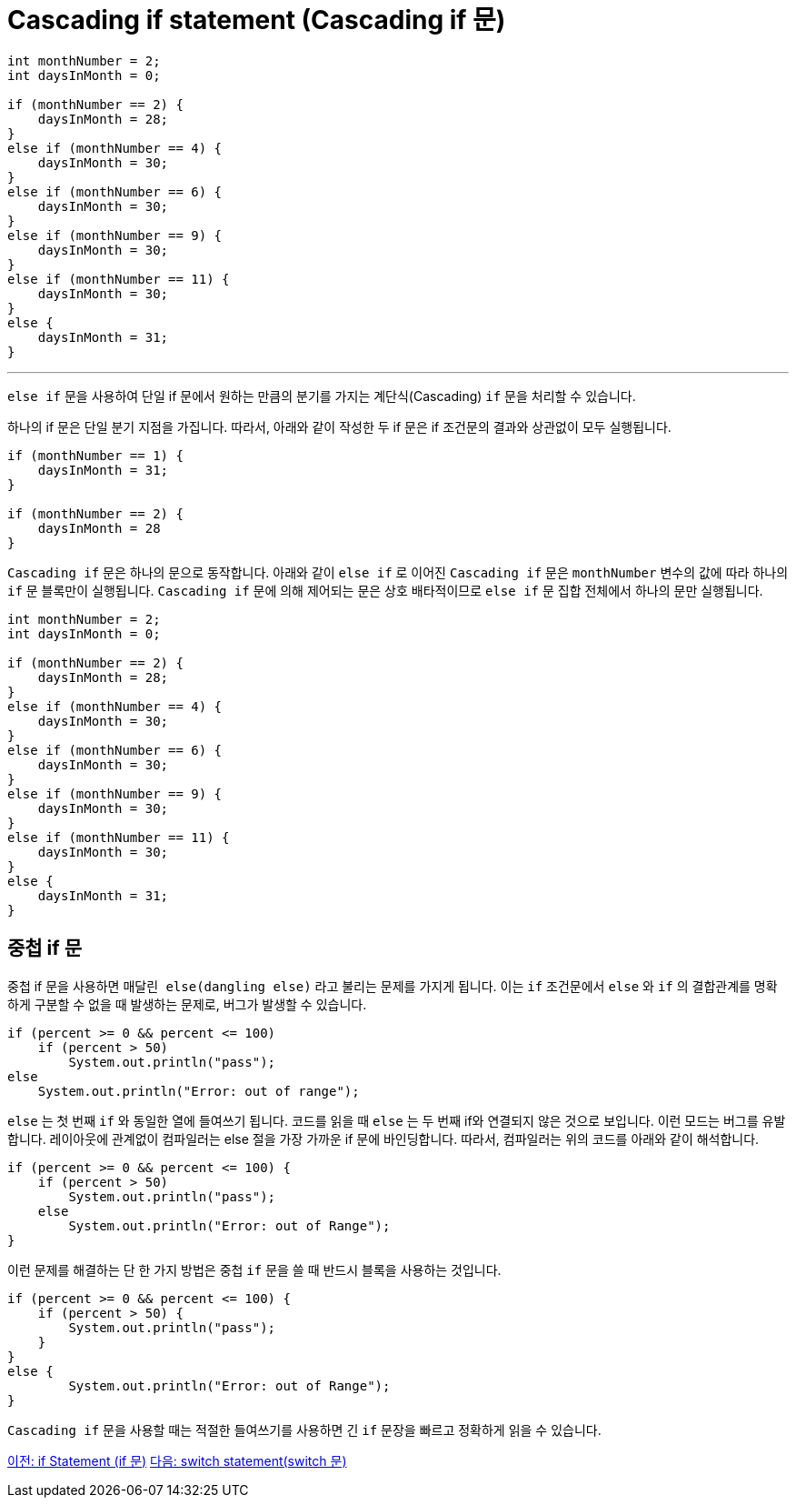 = Cascading if statement (Cascading if 문)

[source, java]
----
int monthNumber = 2;
int daysInMonth = 0;

if (monthNumber == 2) {
    daysInMonth = 28;
}
else if (monthNumber == 4) {
    daysInMonth = 30;
}
else if (monthNumber == 6) {
    daysInMonth = 30;
}
else if (monthNumber == 9) {
    daysInMonth = 30;
}
else if (monthNumber == 11) {
    daysInMonth = 30;
}
else {
    daysInMonth = 31;
}
----

---

`else if` 문을 사용하여 단일 if 문에서 원하는 만큼의 분기를 가지는 계단식(Cascading) `if` 문을 처리할 수 있습니다.

하나의 if 문은 단일 분기 지점을 가집니다. 따라서, 아래와 같이 작성한 두 if 문은 if 조건문의 결과와 상관없이 모두 실행됩니다.

[source, java]
----
if (monthNumber == 1) {
    daysInMonth = 31;
}

if (monthNumber == 2) {
    daysInMonth = 28
}
----

`Cascading if` 문은 하나의 문으로 동작합니다. 아래와 같이 `else if` 로 이어진 `Cascading if` 문은 `monthNumber` 변수의 값에 따라 하나의 `if` 문 블록만이 실행됩니다. `Cascading if` 문에 의해 제어되는 문은 상호 배타적이므로 `else if` 문 집합 전체에서 하나의 문만 실행됩니다.

[source, java]
----
int monthNumber = 2;
int daysInMonth = 0;

if (monthNumber == 2) {
    daysInMonth = 28;
}
else if (monthNumber == 4) {
    daysInMonth = 30;
}
else if (monthNumber == 6) {
    daysInMonth = 30;
}
else if (monthNumber == 9) {
    daysInMonth = 30;
}
else if (monthNumber == 11) {
    daysInMonth = 30;
}
else {
    daysInMonth = 31;
}
----

== 중첩 if 문

중첩 if 문을 사용하면 `매달린 else(dangling else)` 라고 불리는 문제를 가지게 됩니다. 이는 `if` 조건문에서 `else` 와 `if` 의 결합관계를 명확하게 구분할 수 없을 때 발생하는 문제로, 버그가 발생할 수 있습니다.

[source, java]
----
if (percent >= 0 && percent <= 100) 
    if (percent > 50)
        System.out.println("pass");
else 
    System.out.println("Error: out of range");
----

`else` 는 첫 번째 `if` 와 동일한 열에 들여쓰기 됩니다. 코드를 읽을 때 `else` 는 두 번째 if와 연결되지 않은 것으로 보입니다. 이런 모드는 버그를 유발합니다. 레이아웃에 관계없이 컴파일러는 else 절을 가장 가까운 if 문에 바인딩합니다. 따라서, 컴파일러는 위의 코드를 아래와 같이 해석합니다.

[source, java]
----
if (percent >= 0 && percent <= 100) {
    if (percent > 50)
        System.out.println("pass");
    else
        System.out.println("Error: out of Range");
}
----

이런 문제를 해결하는 단 한 가지 방법은 중첩 `if` 문을 쓸 때 반드시 블록을 사용하는 것입니다.

[source, java]
----
if (percent >= 0 && percent <= 100) {
    if (percent > 50) {
        System.out.println("pass");
    }
}
else {
        System.out.println("Error: out of Range");
}
----

`Cascading if` 문을 사용할 때는 적절한 들여쓰기를 사용하면 긴 `if` 문장을 빠르고 정확하게 읽을 수 있습니다.

link:./06_if_statement.adoc[이전: if Statement (if 문)]
link:./08_switch.adoc[다음: switch statement(switch 문)]
